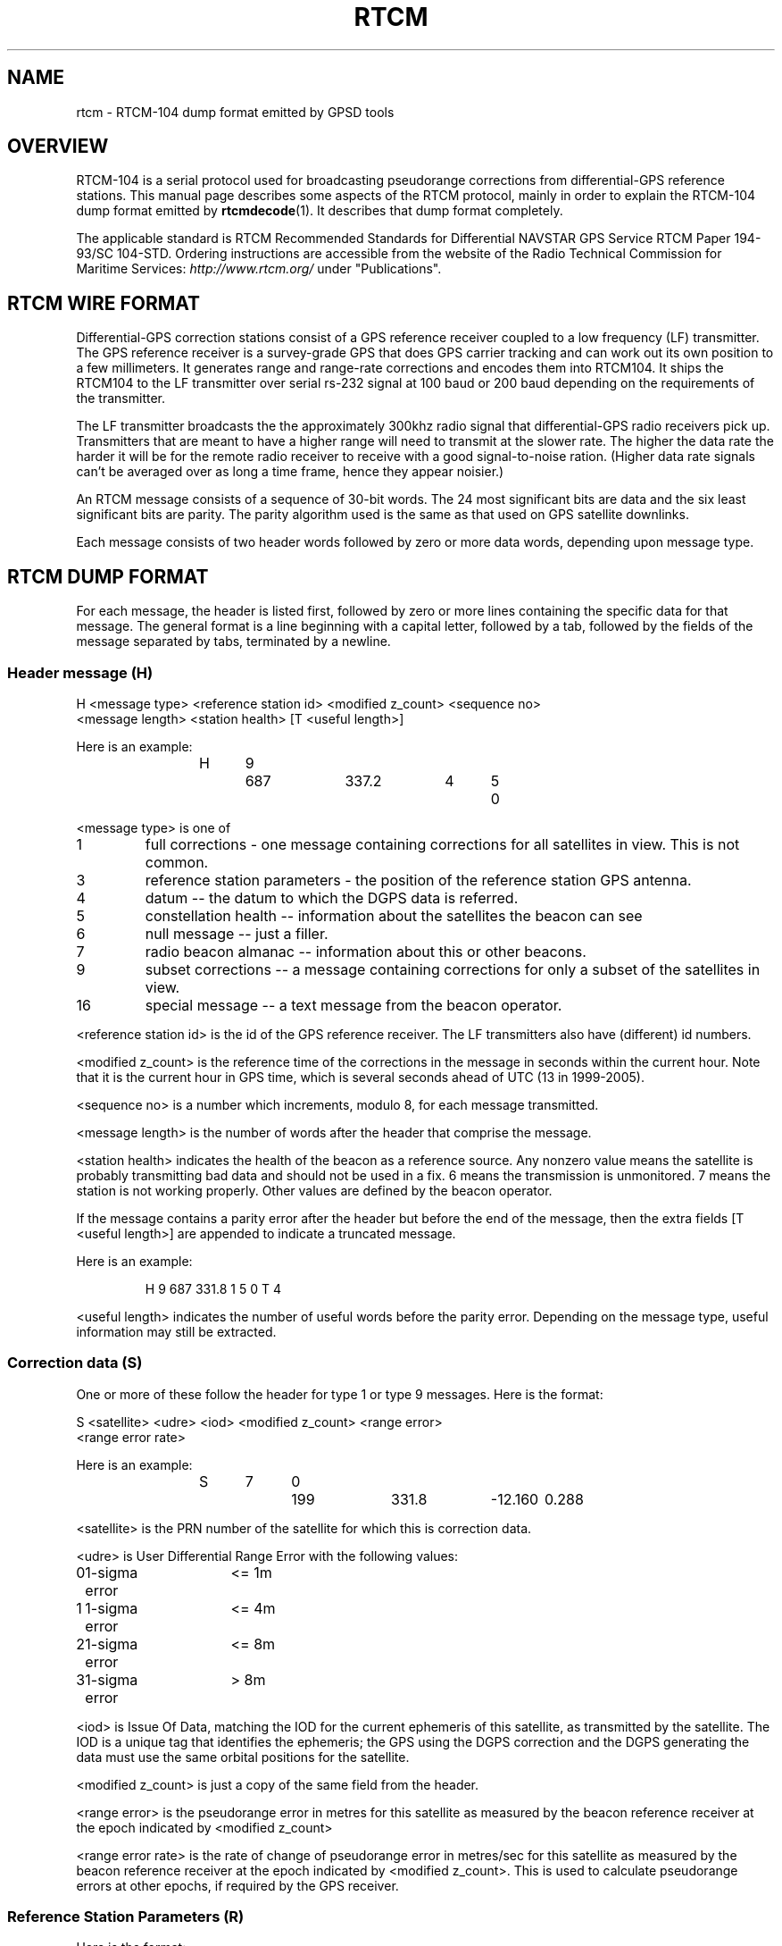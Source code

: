 .\"Generated by db2man.xsl. Don't modify this, modify the source.
.de Sh \" Subsection
.br
.if t .Sp
.ne 5
.PP
\fB\\$1\fR
.PP
..
.de Sp \" Vertical space (when we can't use .PP)
.if t .sp .5v
.if n .sp
..
.de Ip \" List item
.br
.ie \\n(.$>=3 .ne \\$3
.el .ne 3
.IP "\\$1" \\$2
..
.TH "RTCM" 5 "" "" ""
.SH NAME
rtcm \- RTCM-104 dump format emitted by GPSD tools
.SH "OVERVIEW"

.PP
RTCM\-104 is a serial protocol used for broadcasting pseudorange corrections from differential\-GPS reference stations\&. This manual page describes some aspects of the RTCM protocol, mainly in order to explain the RTCM\-104 dump format emitted by \fBrtcmdecode\fR(1)\&. It describes that dump format completely\&.

.PP
The applicable standard is RTCM Recommended Standards for Differential NAVSTAR GPS Service RTCM Paper 194\-93/SC 104\-STD\&. Ordering instructions are accessible from the website of the Radio Technical Commission for Maritime Services: \fIhttp://www.rtcm.org/\fR under "Publications"\&.

.SH "RTCM WIRE FORMAT"

.PP
Differential\-GPS correction stations consist of a GPS reference receiver coupled to a low frequency (LF) transmitter\&. The GPS reference receiver is a survey\-grade GPS that does GPS carrier tracking and can work out its own position to a few millimeters\&. It generates range and range\-rate corrections and encodes them into RTCM104\&. It ships the RTCM104 to the LF transmitter over serial rs\-232 signal at 100 baud or 200 baud depending on the requirements of the transmitter\&.

.PP
The LF transmitter broadcasts the the approximately 300khz radio signal that differential\-GPS radio receivers pick up\&. Transmitters that are meant to have a higher range will need to transmit at the slower rate\&. The higher the data rate the harder it will be for the remote radio receiver to receive with a good signal\-to\-noise ration\&. (Higher data rate signals can't be averaged over as long a time frame, hence they appear noisier\&.)

.PP
An RTCM message consists of a sequence of 30\-bit words\&. The 24 most significant bits are data and the six least significant bits are parity\&. The parity algorithm used is the same as that used on GPS satellite downlinks\&.

.PP
Each message consists of two header words followed by zero or more data words, depending upon message type\&.

.SH "RTCM DUMP FORMAT"

.PP
For each message, the header is listed first, followed by zero or more lines containing the specific data for that message\&. The general format is a line beginning with a capital letter, followed by a tab, followed by the fields of the message separated by tabs, terminated by a newline\&.

.SS "Header message (H)"

.nf

H <message type> <reference station id> <modified z_count> <sequence no>
  <message length> <station health> [T <useful length>]

.fi

.PP
Here is an example:

.IP

.nf

H	9	687	337\&.2	4	5	0

.fi

.PP
<message type> is one of

.TP
1
full corrections \- one message containing corrections for all satellites in view\&. This is not common\&.

.TP
3
reference station parameters \- the position of the reference station GPS antenna\&.

.TP
4
datum -- the datum to which the DGPS data is referred\&.

.TP
5
constellation health -- information about the satellites the beacon can see

.TP
6
null message -- just a filler\&.

.TP
7
radio beacon almanac -- information about this or other beacons\&.

.TP
9
subset corrections -- a message containing corrections for only a subset of the satellites in view\&.

.TP
16
special message -- a text message from the beacon operator\&.

.PP
<reference station id> is the id of the GPS reference receiver\&. The LF transmitters also have (different) id numbers\&.

.PP
<modified z_count> is the reference time of the corrections in the message in seconds within the current hour\&. Note that it is the current hour in GPS time, which is several seconds ahead of UTC (13 in 1999\-2005)\&.

.PP
<sequence no> is a number which increments, modulo 8, for each message transmitted\&.

.PP
<message length> is the number of words after the header that comprise the message\&.

.PP
<station health> indicates the health of the beacon as a reference source\&. Any nonzero value means the satellite is probably transmitting bad data and should not be used in a fix\&. 6 means the transmission is unmonitored\&. 7 means the station is not working properly\&. Other values are defined by the beacon operator\&.

.PP
If the message contains a parity error after the header but before the end of the message, then the extra fields [T <useful length>] are appended to indicate a truncated message\&.

.PP
Here is an example:

.IP

.nf

H	9	687	331\&.8	1	5	0	T	4

.fi

.PP
<useful length> indicates the number of useful words before the parity error\&. Depending on the message type, useful information may still be extracted\&.

.SS "Correction data (S)"

.PP
One or more of these follow the header for type 1 or type 9 messages\&. Here is the format:

.nf

S <satellite> <udre> <iod> <modified z_count> <range error>
  <range error rate>

.fi

.PP
Here is an example:

.IP

.nf

S	7	0	199	331\&.8	\-12\&.160	0\&.288

.fi

.PP
<satellite> is the PRN number of the satellite for which this is correction data\&.

.PP
<udre> is User Differential Range Error with the following values:

.nf

0	1\-sigma error	<= 1m
1	1\-sigma error	<= 4m
2	1\-sigma error	<= 8m
3	1\-sigma error	>  8m

.fi

.PP
<iod> is Issue Of Data, matching the IOD for the current ephemeris of this satellite, as transmitted by the satellite\&. The IOD is a unique tag that identifies the ephemeris; the GPS using the DGPS correction and the DGPS generating the data must use the same orbital positions for the satellite\&.

.PP
<modified z_count> is just a copy of the same field from the header\&.

.PP
<range error> is the pseudorange error in metres for this satellite as measured by the beacon reference receiver at the epoch indicated by <modified z_count>

.PP
<range error rate> is the rate of change of pseudorange error in metres/sec for this satellite as measured by the beacon reference receiver at the epoch indicated by <modified z_count>\&. This is used to calculate pseudorange errors at other epochs, if required by the GPS receiver\&.

.SS "Reference Station Parameters (R)"

.PP
Here is the format:

.nf

R <X\-coordinate> <Y\-coordinate> <Z\-coordinate>

.fi

.PP
Here is an example:

.IP

.nf

R	3746729\&.40	\-5086\&.23	5144450\&.67

.fi

.PP
The coordinates are the position of the station, in metres to two decimal places, in Earth Centred Earth Fixed coordinates\&. These are usually referred to the WGS84 reference frame, but may be referred to NAD83 in the US (essentially identical to WGS84 for all except geodesists), or to some other reference frame in other parts of the world\&.

.SS "Datum (D)"

.PP
Here is the format:

.nf

D <dgnss type> <dat> <datum name> [ <dx> <dy> <dz> ]

.fi

.PP
Here is an (ertificial) example:

.IP

.nf

D	GPS	0	ABC12	25\&.8	30\&.5	33\&.0

.fi

.PP
<dgnss type> is either GPS or GLONASS\&.

.PP
<dat> is 0 or 1 and indicates the sense of the offset shift given by dx, dy, dz\&. dat = 0 means that the station coordinates (in the reference message) are referred to a local datum and that adding dx, dy, dz to that position will render it in GNSS coordinates (WGS84 for GPS)\&. If dat = 1 then the ref station position is in GNSS coordinates and adding dx, dy, dz will give it referred to the local datum\&.

.PP
<datum name> is a standard name for the datum\&.

.PP
<dx> <dy> <dz> are offsets to convert from local datum to GNSS datum or vice versa\&. These fields are optional\&.

.SS "Constellation Health (C)"

.PP
One or more of these follow the header for type 5 messages -- one for each satellite\&.

.PP
Here is the format:

.nf

C <sat> <iodl> <health> <snr> <hlth en> <new data> <los warning>
  <time to unhealthy>

.fi

.PP
Here is an example:

.IP

.nf

C	29	0  0	53	0  0  0	 0

.fi

.PP
<sat> is the PRN number of the satellite\&.

.PP
<iodl> is 1 bit\&. 0 indicates that this information relates to the satellite information in an accompanying type 1 or type 9 message\&.

.PP
<health> 0 indicates that the satellite is healthy\&. Any other value indicates a problem (coding is not known)\&.

.PP
<snr> gives the carrier/noise ratio of the received signal in the range 25 to 55 dB(Hz)\&.

.PP
<health en> is 1 bit\&. If set to 1 it indicates that the satellite is healthy even if the satellite navigation data says it is unhealthy\&.

.PP
<new data> is 1 bit\&. a 1 indicates that the IOD for this satellite will soon be updated in type 1 or 9 messages\&.

.PP
<los warning> is 1 bit\&. a 1 indicates that the satellite will shortly go unhealthy\&. The healthy time remaining is given in the <time to unhealthy> field\&.

.SS "Radio Beacon Almanac (A)"

.PP
Here is the format:

.nf

A <latitude> <longitude> <range> <frequency> <health> <station id>
  <bitrate>

.fi

.PP
Here is an example:

.IP

.nf

A	54\&.1176	\-0\&.0714	100	302\&.5	0	447	2

.fi

.PP
<latitude> and <longitude> give the position, in degrees, of the LF transmitter antenna for the station for which this is an almanac\&. North and East are positive\&.

.PP
<range> is the published range of the station in km\&.

.PP
<frequency> is the broadcast frequency in kHz\&.

.PP
<health> is the health of the station for which this is an almanac\&. If it is non\-zero, the station is issuing suspect data and should not be used for fixes\&. The ITU and RTCM104 standards differ about the mode detailed interpretation of the <health> field and even about its bit width\&.

.PP
<station id> is the id of the transmitter\&. This is not the same as the reference id in the header, the latter being the id of the reference receiver\&.

.PP
<bitrate> indicates the transmitted bitrate\&.

.SS "Special Message (T)"

.PP
Here is the format:

.nf

T <text>

.fi

.PP
Here is an example:

.IP

.nf

T	THLS TRIAL SERVICE

.fi

.PP
<text> is just a text message sent by the beacon operator\&.

.SS "Null (N)"

.PP
This just indicates a null message\&. There are no fields\&.

.SH "SEE ALSO"

.PP
 \fBgpsd\fR(8), \fBxgps\fR(1), \fBlibgps\fR(3), \fBlibgpsd\fR(3), \fBgpsprof\fR(1), \fBgpsfake\fR(1)\&.

.SH "AUTHOR"

.PP
Much of this text was written by John Sager <john\&.sager@btinternet\&.com> in association with his RTCM decoder\&. Other material comes from the GPSD project\&. There is a project page for gpsd  here: \fIhttp://gpsd.berlios.de/\fR\&.

